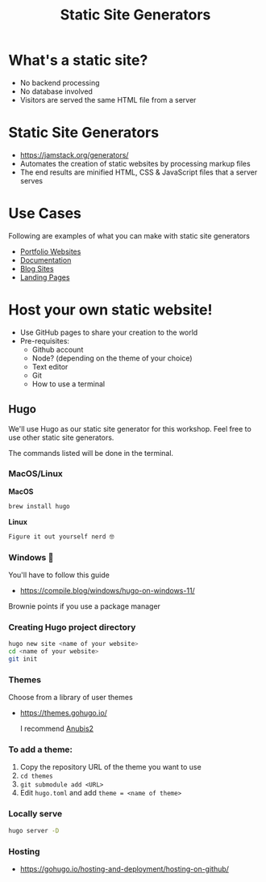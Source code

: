 :REVEAL_PROPERTIES:
#+REVEAL_ROOT: https://cdn.jsdelivr.net/npm/reveal.js
#+REVEAL_REVEAL_JS_VERSION: 4
#+REVEAL_PLUGINS: (notes highlight zoom)
#+REVEAL_THEME: white
#+REVEAL_TRANS: linear
:END:
#+OPTIONS: toc:nil num:nil timestamp:nil author:nil
#+title: Static Site Generators

* What's a static site?
+ No backend processing
+ No database involved
+ Visitors are served the same HTML file from a server

* Static Site Generators
+ https://jamstack.org/generators/
+ Automates the creation of static websites by processing markup files
+ The end results are minified HTML, CSS & JavaScript files that a server serves

* Use Cases
Following are examples of what you can make with static site generators
- [[https://samrobbins.uk/][Portfolio Websites]]
- [[https://curlylasagna.github.io/OTS-Student-Documentation/][Documentation]]
- [[https://mayadevbe.me/posts/][ Blog Sites ]]
- [[https://hugo-product-launch.netlify.app/][Landing Pages]]
* Host your own static website!
+ Use GitHub pages to share your creation to the world
+ Pre-requisites:
  + Github account
  + Node? (depending on the theme of your choice)
  + Text editor
  + Git
  + How to use a terminal
** Hugo
We'll use Hugo as our static site generator for this workshop.
Feel free to use other static site generators.

The commands listed will be done in the terminal.
*** MacOS/Linux
*MacOS*
#+begin_src bash
brew install hugo
#+end_src
*Linux*
#+begin_src bash
Figure it out yourself nerd 🤓
#+end_src
*** Windows 🤮
You'll have to follow this guide
+ https://compile.blog/windows/hugo-on-windows-11/
Brownie points if you use a package manager
*** Creating Hugo project directory
#+begin_src bash
hugo new site <name of your website>
cd <name of your website>
git init
#+end_src
*** Themes
Choose from a library of user themes
+ https://themes.gohugo.io/
  #+begin_export html
  <img src="https://themes.gohugo.io/themes/typo/tn-featured_hu3395826de52bcb0348ba7bdabba525f5_598286_768x512_fill_catmullrom_top_3.png" alt="" width="400"/>
  #+end_export

  I recommend [[https://github.com/Junyi-99/hugo-theme-anubis2][Anubis2]]
*** To add a theme:
  1. Copy the repository URL of the theme you want to use
  2. ~cd themes~
  3. ~git submodule add <URL>~
  4. Edit ~hugo.toml~ and add ~theme = <name of theme>~
*** Locally serve
#+begin_src bash
hugo server -D
#+end_src
*** Hosting
+ https://gohugo.io/hosting-and-deployment/hosting-on-github/
